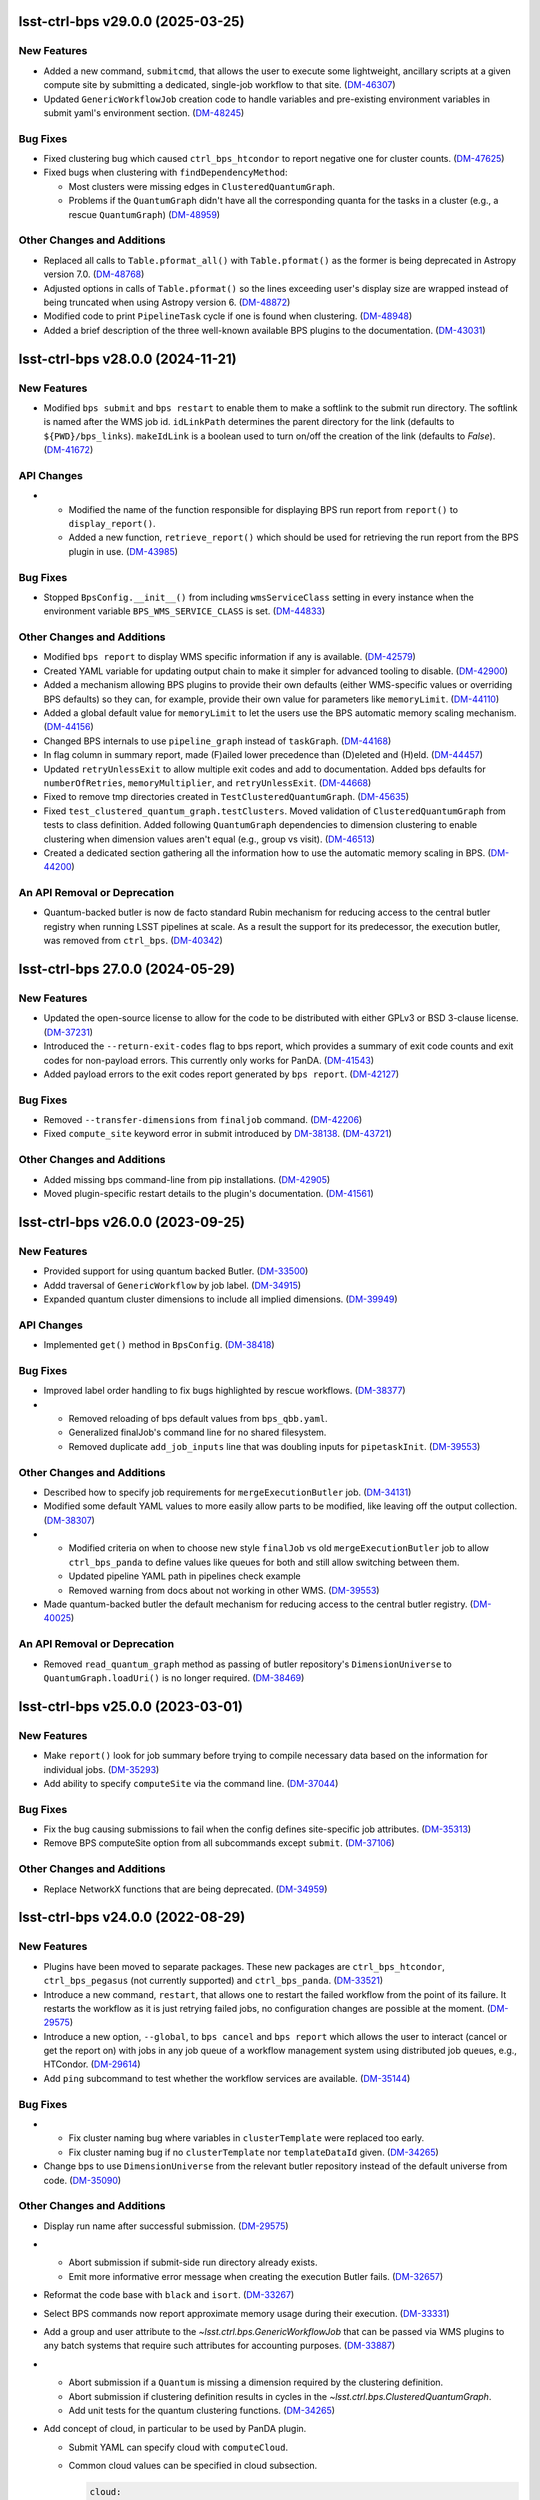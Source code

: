 lsst-ctrl-bps v29.0.0 (2025-03-25)
==================================

New Features
------------

- Added a new command, ``submitcmd``, that allows the user to execute some lightweight, ancillary scripts at a given compute site by submitting a dedicated, single-job workflow to that site. (`DM-46307 <https://rubinobs.atlassian.net/browse/DM-46307>`_)
- Updated ``GenericWorkflowJob`` creation code to handle variables and pre-existing environment variables in submit yaml's environment section. (`DM-48245 <https://rubinobs.atlassian.net/browse/DM-48245>`_)


Bug Fixes
---------

- Fixed clustering bug which caused ``ctrl_bps_htcondor`` to report negative one for cluster counts. (`DM-47625 <https://rubinobs.atlassian.net/browse/DM-47625>`_)
- Fixed bugs when clustering with ``findDependencyMethod``:

  * Most clusters were missing edges in ``ClusteredQuantumGraph``.
  * Problems if the ``QuantumGraph`` didn't have all the corresponding quanta for the tasks in a cluster (e.g., a rescue ``QuantumGraph``) (`DM-48959 <https://rubinobs.atlassian.net/browse/DM-48959>`_)


Other Changes and Additions
---------------------------

- Replaced all calls to ``Table.pformat_all()`` with ``Table.pformat()`` as the former is being deprecated in Astropy version 7.0. (`DM-48768 <https://rubinobs.atlassian.net/browse/DM-48768>`_)
- Adjusted options in calls of ``Table.pformat()`` so the lines exceeding user's display size are wrapped instead of being truncated when using Astropy version 6. (`DM-48872 <https://rubinobs.atlassian.net/browse/DM-48872>`_)
- Modified code to print ``PipelineTask`` cycle if one is found when clustering. (`DM-48948 <https://rubinobs.atlassian.net/browse/DM-48948>`_)
- Added a brief description of the three well-known available BPS plugins to the documentation. (`DM-43031 <https://rubinobs.atlassian.net/browse/DM-43031>`_)

lsst-ctrl-bps v28.0.0 (2024-11-21)
==================================

New Features
------------

- Modified ``bps submit`` and ``bps restart`` to enable them to make a softlink to the submit run directory.
  The softlink is named after the WMS job id.
  ``idLinkPath`` determines the parent directory for the link (defaults to ``${PWD}/bps_links``).
  ``makeIdLink`` is a boolean used to turn on/off the creation of the link (defaults to `False`). (`DM-41672 <https://rubinobs.atlassian.net/browse/DM-41672>`_)


API Changes
-----------

- * Modified the name of the function responsible for displaying BPS run report from ``report()`` to ``display_report()``.
  * Added a new function, ``retrieve_report()`` which should be used for retrieving the run report from the BPS plugin in use. (`DM-43985 <https://rubinobs.atlassian.net/browse/DM-43985>`_)


Bug Fixes
---------

- Stopped ``BpsConfig.__init__()`` from including ``wmsServiceClass`` setting in every instance when the environment variable ``BPS_WMS_SERVICE_CLASS`` is set. (`DM-44833 <https://rubinobs.atlassian.net/browse/DM-44833>`_)


Other Changes and Additions
---------------------------

- Modified ``bps report`` to display WMS specific information if any is available. (`DM-42579 <https://rubinobs.atlassian.net/browse/DM-42579>`_)
- Created YAML variable for updating output chain to make it simpler for advanced tooling to disable. (`DM-42900 <https://rubinobs.atlassian.net/browse/DM-42900>`_)
- Added a mechanism allowing BPS plugins to provide their own defaults (either WMS-specific values or overriding BPS defaults) so they can, for example, provide their own value for parameters like ``memoryLimit``. (`DM-44110 <https://rubinobs.atlassian.net/browse/DM-44110>`_)
- Added a global default value for ``memoryLimit`` to let the users use the BPS automatic memory scaling mechanism. (`DM-44156 <https://rubinobs.atlassian.net/browse/DM-44156>`_)
- Changed BPS internals to use ``pipeline_graph`` instead of ``taskGraph``. (`DM-44168 <https://rubinobs.atlassian.net/browse/DM-44168>`_)
- In flag column in summary report, made (F)ailed lower precedence than (D)eleted and (H)eld. (`DM-44457 <https://rubinobs.atlassian.net/browse/DM-44457>`_)
- Updated ``retryUnlessExit`` to allow multiple exit codes and add to documentation.
  Added bps defaults for ``numberOfRetries``, ``memoryMultiplier``, and ``retryUnlessExit``. (`DM-44668 <https://rubinobs.atlassian.net/browse/DM-44668>`_)
- Fixed to remove tmp directories created in ``TestClusteredQuantumGraph``. (`DM-45635 <https://rubinobs.atlassian.net/browse/DM-45635>`_)
- Fixed ``test_clustered_quantum_graph.testClusters``.
  Moved validation of ``ClusteredQuantumGraph`` from tests to class definition.
  Added following ``QuantumGraph`` dependencies to dimension clustering to enable clustering when dimension values aren't equal (e.g., group vs visit). (`DM-46513 <https://rubinobs.atlassian.net/browse/DM-46513>`_)
- Created a dedicated section gathering all the information how to use the automatic memory scaling in BPS. (`DM-44200 <https://rubinobs.atlassian.net/browse/DM-44200>`_)

An API Removal or Deprecation
-----------------------------

- Quantum-backed butler is now de facto standard Rubin mechanism for reducing access to the central butler registry when running LSST pipelines at scale.
  As a result the support for its predecessor, the execution butler, was removed from ``ctrl_bps``. (`DM-40342 <https://rubinobs.atlassian.net/browse/DM-40342>`_)


lsst-ctrl-bps 27.0.0 (2024-05-29)
=================================

New Features
------------

- Updated the open-source license to allow for the code to be distributed with either GPLv3 or BSD 3-clause license. (`DM-37231 <https://rubinobs.atlassian.net/browse/DM-37231>`_)
- Introduced the ``--return-exit-codes`` flag to bps report, which provides a summary of exit code counts and exit codes for non-payload errors. This currently only works for PanDA. (`DM-41543 <https://rubinobs.atlassian.net/browse/DM-41543>`_)
- Added payload errors to the exit codes report generated by ``bps report``. (`DM-42127 <https://rubinobs.atlassian.net/browse/DM-42127>`_)


Bug Fixes
---------

- Removed ``--transfer-dimensions`` from ``finaljob`` command. (`DM-42206 <https://rubinobs.atlassian.net/browse/DM-42206>`_)
- Fixed ``compute_site`` keyword error in submit introduced by `DM-38138 <https://rubinobs.atlassian.net/browse/DM-38138>`_. (`DM-43721 <https://rubinobs.atlassian.net/browse/DM-43721>`_)


Other Changes and Additions
---------------------------

- Added missing bps command-line from pip installations. (`DM-42905 <https://rubinobs.atlassian.net/browse/DM-42905>`_)
- Moved plugin-specific restart details to the plugin's documentation. (`DM-41561 <https://rubinobs.atlassian.net/browse/DM-41561>`_)


lsst-ctrl-bps v26.0.0 (2023-09-25)
==================================

New Features
------------

- Provided support for using quantum backed Butler. (`DM-33500 <https://rubinobs.atlassian.net/browse/DM-33500>`_)
- Addd traversal of ``GenericWorkflow`` by job label. (`DM-34915 <https://rubinobs.atlassian.net/browse/DM-34915>`_)
- Expanded quantum cluster dimensions to include all implied dimensions. (`DM-39949 <https://rubinobs.atlassian.net/browse/DM-39949>`_)


API Changes
-----------

- Implemented ``get()`` method in ``BpsConfig``. (`DM-38418 <https://rubinobs.atlassian.net/browse/DM-38418>`_)


Bug Fixes
---------

- Improved label order handling to fix bugs highlighted by rescue workflows. (`DM-38377 <https://rubinobs.atlassian.net/browse/DM-38377>`_)
- * Removed reloading of bps default values from ``bps_qbb.yaml``.
  * Generalized finalJob's command line for no shared filesystem.
  * Removed duplicate ``add_job_inputs`` line that was doubling inputs for ``pipetaskInit``. (`DM-39553 <https://rubinobs.atlassian.net/browse/DM-39553>`_)


Other Changes and Additions
---------------------------

- Described how to specify job requirements for ``mergeExecutionButler`` job. (`DM-34131 <https://rubinobs.atlassian.net/browse/DM-34131>`_)
- Modified some default YAML values to more easily allow parts to be
  modified, like leaving off the output collection. (`DM-38307 <https://rubinobs.atlassian.net/browse/DM-38307>`_)
- * Modified criteria on when to choose new style ``finalJob`` vs old ``mergeExecutionButler`` job to allow ``ctrl_bps_panda`` to define values like queues for both and still allow switching between them.
  * Updated pipeline YAML path in pipelines check example
  * Removed warning from docs about not working in other WMS. (`DM-39553 <https://rubinobs.atlassian.net/browse/DM-39553>`_)
- Made quantum-backed butler the default mechanism for reducing access to the central butler registry. (`DM-40025 <https://rubinobs.atlassian.net/browse/DM-40025>`_)

An API Removal or Deprecation
-----------------------------

- Removed ``read_quantum_graph`` method as passing of butler repository's ``DimensionUniverse`` to ``QuantumGraph.loadUri()`` is no longer required. (`DM-38469 <https://rubinobs.atlassian.net/browse/DM-38469>`_)


lsst-ctrl-bps v25.0.0 (2023-03-01)
==================================

New Features
------------

- Make ``report()`` look for job summary before trying to compile necessary data based on the information for individual jobs. (`DM-35293 <https://rubinobs.atlassian.net/browse/DM-35293>`_)
- Add ability to specify ``computeSite`` via the command line. (`DM-37044 <https://rubinobs.atlassian.net/browse/DM-37044>`_)


Bug Fixes
---------

- Fix the bug causing submissions to fail when the config defines site-specific job attributes. (`DM-35313 <https://rubinobs.atlassian.net/browse/DM-35313>`_)
- Remove BPS computeSite option from all subcommands except ``submit``. (`DM-37106 <https://rubinobs.atlassian.net/browse/DM-37106>`_)


Other Changes and Additions
---------------------------

- Replace NetworkX functions that are being deprecated. (`DM-34959 <https://rubinobs.atlassian.net/browse/DM-34959>`_)


lsst-ctrl-bps v24.0.0 (2022-08-29)
==================================

New Features
------------

- Plugins have been moved to separate packages.
  These new packages are ``ctrl_bps_htcondor``, ``ctrl_bps_pegasus`` (not currently supported) and ``ctrl_bps_panda``.
  (`DM-33521 <https://rubinobs.atlassian.net/browse/DM-33521>`_)
- Introduce a new command, ``restart``, that allows one to restart the failed workflow from the point of its failure. It restarts the workflow as it is just retrying failed jobs, no configuration changes are possible at the moment. (`DM-29575 <https://rubinobs.atlassian.net/browse/DM-29575>`_)
- Introduce a new option, ``--global``, to ``bps cancel`` and ``bps report`` which allows the user to interact (cancel or get the report on) with jobs in any job queue of a workflow management system using distributed job queues, e.g., HTCondor. (`DM-29614 <https://rubinobs.atlassian.net/browse/DM-29614>`_)
- Add ``ping`` subcommand to test whether the workflow services are available. (`DM-35144 <https://rubinobs.atlassian.net/browse/DM-35144>`_)


Bug Fixes
---------

- * Fix cluster naming bug where variables in ``clusterTemplate`` were replaced too early.
  * Fix cluster naming bug if no ``clusterTemplate`` nor ``templateDataId`` given. (`DM-34265 <https://rubinobs.atlassian.net/browse/DM-34265>`_)
- Change bps to use ``DimensionUniverse`` from the relevant butler repository instead of the default universe from code. (`DM-35090 <https://rubinobs.atlassian.net/browse/DM-35090>`_)


Other Changes and Additions
---------------------------

- Display run name after successful submission. (`DM-29575 <https://rubinobs.atlassian.net/browse/DM-29575>`_)
- * Abort submission if submit-side run directory already exists.
  * Emit more informative error message when creating the execution Butler fails. (`DM-32657 <https://rubinobs.atlassian.net/browse/DM-32657>`_)
- Reformat the code base with ``black`` and ``isort``. (`DM-33267 <https://rubinobs.atlassian.net/browse/DM-33267>`_)
- Select BPS commands now report approximate memory usage during their execution. (`DM-33331 <https://rubinobs.atlassian.net/browse/DM-33331>`_)
- Add a group and user attribute to the `~lsst.ctrl.bps.GenericWorkflowJob` that can be passed via WMS plugins to any batch systems that require such attributes for accounting purposes. (`DM-33887 <https://rubinobs.atlassian.net/browse/DM-33887>`_)
- * Abort submission if a ``Quantum`` is missing a dimension required by the clustering definition.
  * Abort submission if clustering definition results in cycles in the `~lsst.ctrl.bps.ClusteredQuantumGraph`.
  * Add unit tests for the quantum clustering functions. (`DM-34265 <https://rubinobs.atlassian.net/browse/DM-34265>`_)
- Add concept of cloud, in particular to be used by PanDA plugin.

  * Submit YAML can specify cloud with ``computeCloud``.
  * Common cloud values can be specified in cloud subsection.

    .. code-block:: YAML

      cloud:
        cloud_name_1:
          key1: value
          key2: value

  * `~lsst.ctrl.bps.GenericWorkflowJob` has ``compute_cloud``. (`DM-34876 <https://rubinobs.atlassian.net/browse/DM-34876>`_)
- * Print number of clusters in `~lsst.ctrl.bps.ClusteredQuantumGraph`.
  * Print number of jobs (including final) in `~lsst.ctrl.bps.GenericWorkflow`. (`DM-35066 <https://rubinobs.atlassian.net/browse/DM-35066>`_)


ctrl_bps v23.0.1 (2022-02-02)
=============================

New Features
------------

- Check early in submission process that can import WMS service class and run
  any pre-submission checks provided by the WMS plugin. (`DM-32199 <https://rubinobs.atlassian.net/browse/DM-32199>`_)
- * Large tasks (> 30k jobs) splitted into chunks
  * Updated iDDS API usage for the most recent version
  * Updated iDDS API initialization to force PanDA proxy using the IAM user name for submitted workflow
  * Added limit on number of characters in the task pseudo inputs (`DM-32675 <https://rubinobs.atlassian.net/browse/DM-32675>`_)
- * New ``panda_auth`` command for handling PanDA authentication token.
    Includes status, reset, and clean capabilities.
  * Added early check of PanDA authentication token in submission process. (`DM-32830 <https://rubinobs.atlassian.net/browse/DM-32830>`_)


Other Changes and Additions
---------------------------

- * Changed printing of submit directory early.
  * Changed PanDA plugin to only print the numeric id when outputing the request/run id.
  * Set maximum number of jobs in a PanDA task (maxJobsPerTask) to 70000 in config/bps_idf.yaml. (`DM-32830 <https://rubinobs.atlassian.net/browse/DM-32830>`_)


ctrl_bps v23.0.0 (2021-12-10)
=============================

New Features
------------

- * Added bps htcondor job setting that should put jobs that
    get the signal 7 when exceeding memory on hold.  Held
    message will say: "Job raised a signal 7.  Usually means
    job has gone over memory limit."  Until bps has the
    automatic memory exceeded retries, you can restart these
    the same way as with jobs that htcondor held for exceeding
    memory limits (condor_qedit and condor_release).

  * Too many files were being written to single directories in
    ``job/<label>``.  There is now a template for it defined in yaml:

    .. code-block:: YAML

       subDirTemplate: "{label}/{tract}/{patch}/{visit.day_obs}/{exposure.day_obs}/{band}/{subfilter}/{physical_filter}/{visit}/{exposure}"

    To revert back to previous behavior, in your submit yaml set:

    .. code-block:: YAML

       subDirTemplate: "{label}"

  * bps now has defaults so submit yamls should be a lot simpler and
    require less changes when bps or pipetask changes.  For default
    values see ``${CTRL_BPS_DIR}/python/lsst/ctrl/bps/etc/bps_defaults.yaml``.
    See ``${CTRL_BPS_DIR}/doc/lsst.ctrl.bps/pipelines_check.yaml`` for
    an example of much simpler submit yaml.

    Values in ``bps_defaults.yaml`` are overridden by values in submit
    yaml (be careful of scoping rules e.g., values in a pipetask
    section override the global setting).

    STRONGLY recommend removing (commenting out) settings in the
    submit yaml that are set in the default yaml (i.e., the settings
    that are same across runs across repos, ...)

    It would be helpful to know in what cases submit yamls have to
    override default settings, in particular the command lines.

  * With the above defaults one can more easily append options to the
    pipetask command lines as variables in submit yaml:

    * ``extraQgraphOptions``: Adds given string to end of command line for
      creating QuantumGraph (e.g., for specifying a task wit -t)

    * ``extraInitOptions``: Adds given string to end of pipetaskInit
      command line

    * ``extraRunQuantumOptions``: Adds given string to end of the pipetask
      command line for running a Quantum (e.g., ``--no-versions``)

    These can also be specified on the command line (see ``bps submit --help``).

    * ``--extra-qgraph-options TEXT``
    * ``--extra-init-options TEXT``
    * ``--extra-run-quantum-options TEXT``

    Settings on command line override values set in submit yaml.

    The default commands no longer include ``--no-versions`` or saving
    a dot version of the QuantumGraph.  Use the appropriate new variable
    or command-line option to add those back.

  * Can specify some pipetask options on command line (see ``bps submit --help``):

    * ``-b``, ``--butler-config TEXT``
    * ``-i``, ``--input COLLECTION ...``
    * ``-o``, ``--output COLL``
    * ``--output-run COLL``
    * ``-d``, ``--data-query QUERY``
    * ``-p``, ``--pipeline FILE``
    * ``-g``, ``--qgraph TEXT``

    Settings on command line override values set in submit yaml.

  * bps now saves yaml in run's submit directory.  One is
    just a copy of the submit yaml (uses original filename).  And
    one is a dump of the config after combining command-line options,
    defaults and submit yaml (``<run>_config.yaml``).

  * If pipetask starts reporting errors about database connections
    (e.g., remaining connection slots are reserved for non-replication
    superuser connections) ask on ``#dm-middleware-support`` about
    using execution butler in bps.  This greatly reduces the number of
    connections to the central database per run.  It is not yet the default
    behavior of bps, but one can modify the submit yaml to use it.  See
    ``${CTRL_BPS_DIR}/doc/lsst.ctrl.bps/pipelines_check_execution_butler.yaml``

  The major differences visible to users are:

  * bps report shows new job called ``mergeExecutionButler`` in detailed view.
    This is what saves the run info into the central butler repository.
    As with any job, it can succeed or fail.  Different from other jobs, it
    will execute at the end of a run regardless of whether a job failed or
    not.  It will even execute if the run is cancelled unless the cancellation
    is while the merge is running.  Its output will go where other jobs go (at
    NCSA in ``jobs/mergeExecutionButler`` directory).

  * See new files in submit directory:

    * ``EXEC_REPO-<run>``:  Execution butler (yaml + initial sqlite file)
    * ``execution_butler_creation.out``: output of command to create execution butler
    * ``final_job.bash``:  Script that is executed to do the merging of the run info into the central repo.
    * ``final_post_mergeExecutionButler.out``: An internal file for debugging incorrect reporting of final run status. (`DM-28653 <https://rubinobs.atlassian.net/browse/DM-28653>`_)
- * Add ``numberOfRetries`` option which specifies the maximum number of retries
    allowed for a job.
  * Add ``memoryMultiplier`` option to allow for increasing the memory
    requirements automatically between retries for jobs which exceeded memory
    during their execution. At the moment this option is only supported by
    HTCondor plugin. (`DM-29756 <https://rubinobs.atlassian.net/browse/DM-29756>`_)
- * ``bps report``

    * Columns now are as wide as the widest value/heading
      and some other minor formatting changes.

    * Detailed report (``--id``) now has an Expected column
      that shows expected counts per PipelineTask label
      from the QuantumGraph. (`DM-29893 <https://rubinobs.atlassian.net/browse/DM-29893>`_)
- Create list of node ids for the ``pipetask --init-only`` job. (`DM-31541 <https://rubinobs.atlassian.net/browse/DM-31541>`_)
- Add a new configuration option, ``preemptible``, which indicates whether a job can be safely preempted. (`DM-31841 <https://rubinobs.atlassian.net/browse/DM-31841>`_)
- Add user-defined dimension clustering algorithm. (`DM-31859 <https://rubinobs.atlassian.net/browse/DM-31859>`_)
- Add ``--log-label`` option to ``bps`` command to allow extra information to be injected into the log record. (`DM-31884 <https://rubinobs.atlassian.net/browse/DM-31884>`_)
- Make using an execution butler the default. (`DM-31887 <https://rubinobs.atlassian.net/browse/DM-31887>`_)
- Change HTCondor bps plugin to use HTCondor curl plugin for local job transfers. (`DM-32074 <https://rubinobs.atlassian.net/browse/DM-32074>`_)


Bug Fixes
---------

- * Fix issue with accessing non-existing attributes when creating the final job.
  * Fix issue preventing ``bps report`` from getting the run name correctly. (`DM-31541 <https://rubinobs.atlassian.net/browse/DM-31541>`_)
- Fix issue with job attributes not being set. (`DM-31841 <https://rubinobs.atlassian.net/browse/DM-31841>`_)
- * Fix variable substitution in merge job commands.
  * Fix bug where final job doesn't appear in report.
  * Fix bug in HTCondor plugin for reporting final job status when --id <path>. (`DM-31887 <https://rubinobs.atlassian.net/browse/DM-31887>`_)
- Fix single concurrency limit splitting. (`DM-31944 <https://rubinobs.atlassian.net/browse/DM-31944>`_)
- * Fix AttributeError during submission if explicitly not using execution butler.
  * Fix bps report summary PermissionsError caused by certain runs with previous version in queue. (`DM-31970 <https://rubinobs.atlassian.net/browse/DM-31970>`_)
- Fix the bug in the formula governing memory scaling. (`DM-32066 <https://rubinobs.atlassian.net/browse/DM-32066>`_)
- Fix single quantum cluster missing node number. (`DM-32074 <https://rubinobs.atlassian.net/browse/DM-32074>`_)
- Fix execution butler with HTCondor plugin bug when output collection has period. (`DM-32201 <https://rubinobs.atlassian.net/browse/DM-32201>`_)
- Fix issues with bps commands displaying inaccurate timings (`DM-32217 <https://rubinobs.atlassian.net/browse/DM-32217>`_)
- Disable HTCondor auto detection of files to copy back from jobs. (`DM-32220 <https://rubinobs.atlassian.net/browse/DM-32220>`_)
- * Fixed bug when not using lazy commands but using execution butler.
  * Fixed bug in ``htcondor_service.py`` that overwrote message in bps report. (`DM-32241 <https://rubinobs.atlassian.net/browse/DM-32241>`_)
- * Fixed bug when a pipetask process killed by a signal on the edge node did not expose the failing status. (`DM-32435 <https://rubinobs.atlassian.net/browse/DM-32435>`_)


Performance Enhancement
-----------------------

- Cache values by labels to reduce number of config lookups to speed up multiple submission stages. (`DM-32241 <https://rubinobs.atlassian.net/browse/DM-32241>`_)


Other Changes and Additions
---------------------------

- Complain about missing memory limit only if memory autoscaling is enabled. (`DM-31541 <https://rubinobs.atlassian.net/browse/DM-31541>`_)
- Persist bps DAG attributes across manual restarts. (`DM-31944 <https://rubinobs.atlassian.net/browse/DM-31944>`_)
- Change ``outCollection`` in submit YAML to ``outputRun``. (`DM-32027 <https://rubinobs.atlassian.net/browse/DM-32027>`_)
- Change default for bpsUseShared to True. (`DM-32201 <https://rubinobs.atlassian.net/browse/DM-32201>`_)
- Switch default logging level from WARN to INFO. (`DM-32217 <https://rubinobs.atlassian.net/browse/DM-32217>`_)
- Provide a cleaned up version of default config yaml for PanDA-pluging on IDF (`DM-31476 <https://rubinobs.atlassian.net/browse/DM-31476>`_)
- Rolled back changes in BpsConfig that were added for flexibility when looking up config values
  (e.g., snake case keys will no longer match camel case keys nor will either match lower case keys).
  This also removed dependence on third-party inflection package. (`DM-32594 <https://rubinobs.atlassian.net/browse/DM-32594>`_)
